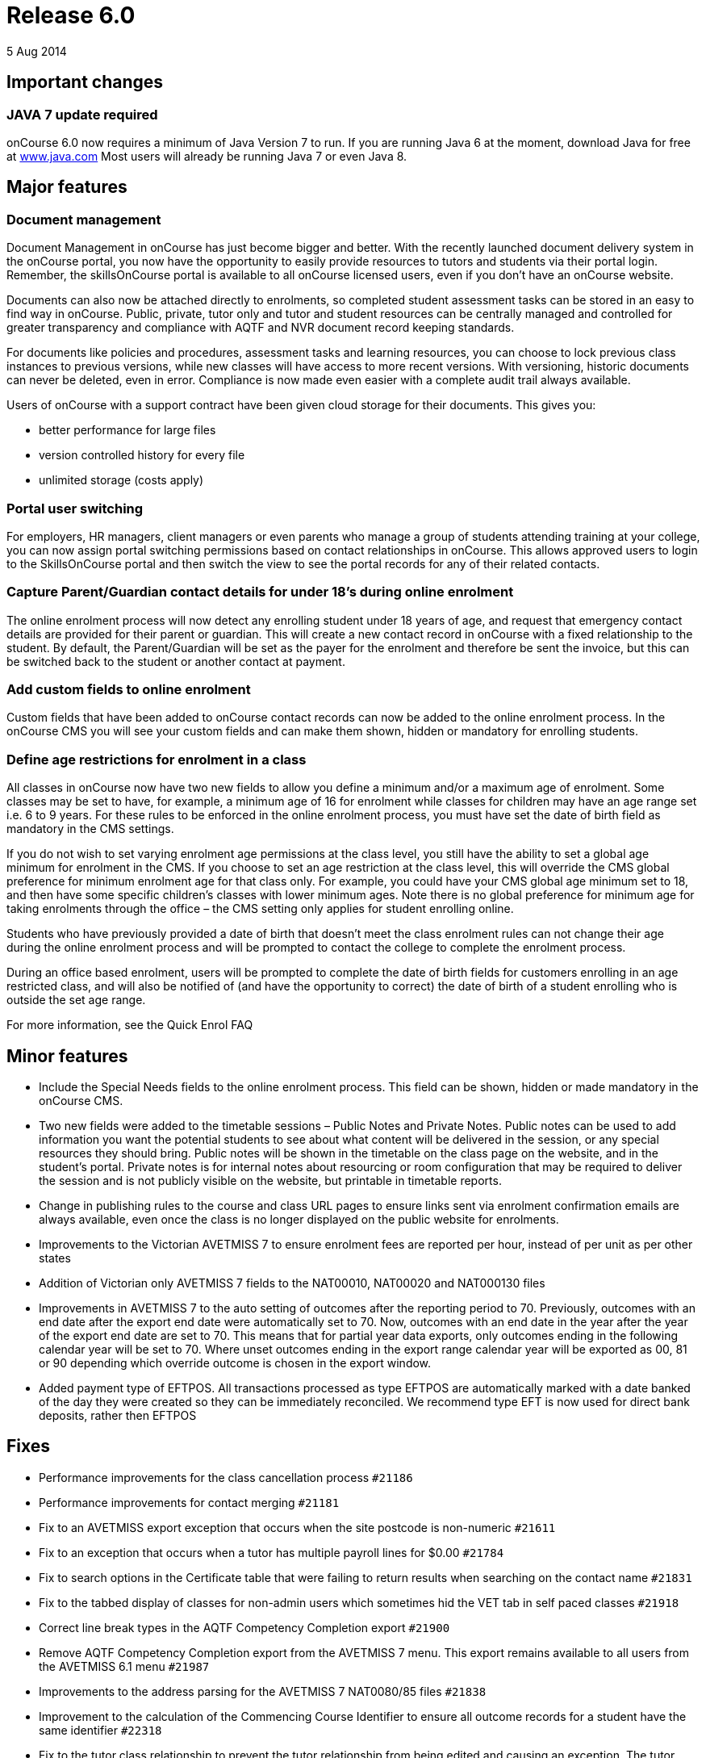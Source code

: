 = Release 6.0
5 Aug 2014


== Important changes

=== JAVA 7 update required

onCourse 6.0 now requires a minimum of Java Version 7 to run. If you are
running Java 6 at the moment, download Java for free at
http://www.java.com/en/[www.java.com] Most users will already be running
Java 7 or even Java 8.

== Major features

=== Document management

Document Management in onCourse has just become bigger and better. With
the recently launched document delivery system in the onCourse portal,
you now have the opportunity to easily provide resources to tutors and
students via their portal login. Remember, the skillsOnCourse portal is
available to all onCourse licensed users, even if you don't have an
onCourse website.

Documents can also now be attached directly to enrolments, so completed
student assessment tasks can be stored in an easy to find way in
onCourse. Public, private, tutor only and tutor and student resources
can be centrally managed and controlled for greater transparency and
compliance with AQTF and NVR document record keeping standards.

For documents like policies and procedures, assessment tasks and
learning resources, you can choose to lock previous class instances to
previous versions, while new classes will have access to more recent
versions. With versioning, historic documents can never be deleted, even
in error. Compliance is now made even easier with a complete audit trail
always available.

Users of onCourse with a support contract have been given cloud storage
for their documents. This gives you:

* better performance for large files
* version controlled history for every file
* unlimited storage (costs apply)

=== Portal user switching

For employers, HR managers, client managers or even parents who manage a
group of students attending training at your college, you can now assign
portal switching permissions based on contact relationships in onCourse.
This allows approved users to login to the SkillsOnCourse portal and
then switch the view to see the portal records for any of their related
contacts.

=== Capture Parent/Guardian contact details for under 18's during online enrolment

The online enrolment process will now detect any enrolling student under
18 years of age, and request that emergency contact details are provided
for their parent or guardian. This will create a new contact record in
onCourse with a fixed relationship to the student. By default, the
Parent/Guardian will be set as the payer for the enrolment and therefore
be sent the invoice, but this can be switched back to the student or
another contact at payment.

=== Add custom fields to online enrolment

Custom fields that have been added to onCourse contact records can now
be added to the online enrolment process. In the onCourse CMS you will
see your custom fields and can make them shown, hidden or mandatory for
enrolling students.

=== Define age restrictions for enrolment in a class

All classes in onCourse now have two new fields to allow you define a
minimum and/or a maximum age of enrolment. Some classes may be set to
have, for example, a minimum age of 16 for enrolment while classes for
children may have an age range set i.e. 6 to 9 years. For these rules to
be enforced in the online enrolment process, you must have set the date
of birth field as mandatory in the CMS settings.

If you do not wish to set varying enrolment age permissions at the class
level, you still have the ability to set a global age minimum for
enrolment in the CMS. If you choose to set an age restriction at the
class level, this will override the CMS global preference for minimum
enrolment age for that class only. For example, you could have your CMS
global age minimum set to 18, and then have some specific children's
classes with lower minimum ages. Note there is no global preference for
minimum age for taking enrolments through the office – the CMS setting
only applies for student enrolling online.

Students who have previously provided a date of birth that doesn't meet
the class enrolment rules can not change their age during the online
enrolment process and will be prompted to contact the college to
complete the enrolment process.

During an office based enrolment, users will be prompted to complete the
date of birth fields for customers enrolling in an age restricted class,
and will also be notified of (and have the opportunity to correct) the
date of birth of a student enrolling who is outside the set age range.

For more information, see the Quick Enrol FAQ

== Minor features

* Include the Special Needs fields to the online enrolment process. This
field can be shown, hidden or made mandatory in the onCourse CMS.
* Two new fields were added to the timetable sessions – Public Notes and
Private Notes. Public notes can be used to add information you want the
potential students to see about what content will be delivered in the
session, or any special resources they should bring. Public notes will
be shown in the timetable on the class page on the website, and in the
student's portal. Private notes is for internal notes about resourcing
or room configuration that may be required to deliver the session and is
not publicly visible on the website, but printable in timetable reports.
* Change in publishing rules to the course and class URL pages to ensure
links sent via enrolment confirmation emails are always available, even
once the class is no longer displayed on the public website for
enrolments.
* Improvements to the Victorian AVETMISS 7 to ensure enrolment fees are
reported per hour, instead of per unit as per other states
* Addition of Victorian only AVETMISS 7 fields to the NAT00010, NAT00020
and NAT000130 files
* Improvements in AVETMISS 7 to the auto setting of outcomes after the
reporting period to 70. Previously, outcomes with an end date after the
export end date were automatically set to 70. Now, outcomes with an end
date in the year after the year of the export end date are set to 70.
This means that for partial year data exports, only outcomes ending in
the following calendar year will be set to 70. Where unset outcomes
ending in the export range calendar year will be exported as 00, 81 or
90 depending which override outcome is chosen in the export window.
* Added payment type of EFTPOS. All transactions processed as type
EFTPOS are automatically marked with a date banked of the day they were
created so they can be immediately reconciled. We recommend type EFT is
now used for direct bank deposits, rather then EFTPOS

== Fixes

* Performance improvements for the class cancellation process `#21186`
* Performance improvements for contact merging `#21181`
* Fix to an AVETMISS export exception that occurs when the site postcode
is non-numeric `#21611`
* Fix to an exception that occurs when a tutor has multiple payroll
lines for $0.00 `#21784`
* Fix to search options in the Certificate table that were failing to
return results when searching on the contact name `#21831`
* Fix to the tabbed display of classes for non-admin users which
sometimes hid the VET tab in self paced classes `#21918`
* Correct line break types in the AQTF Competency Completion export
`#21900`
* Remove AQTF Competency Completion export from the AVETMISS 7 menu.
This export remains available to all users from the AVETMISS 6.1 menu
`#21987`
* Improvements to the address parsing for the AVETMISS 7 NAT0080/85
files `#21838`
* Improvement to the calculation of the Commencing Course Identifier to
ensure all outcome records for a student have the same identifier
`#22318`
* Fix to the tutor class relationship to prevent the tutor relationship
from being edited and causing an exception. The tutor relationship to a
class can be deleted, and a new tutor can be added `#21791`
